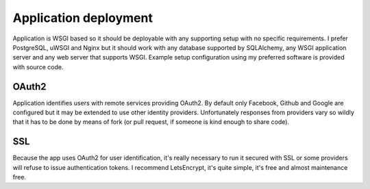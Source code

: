Application deployment
======================

Application is WSGI based so it should be deployable with any supporting setup
with no specific requirements. I prefer PostgreSQL, uWSGI and Nginx but it
should work with any database supported by SQLAlchemy, any WSGI application
server and any web server that supports WSGI. Example setup configuration
using my preferred software is provided with source code.

OAuth2
------

Application identifies users with remote services providing OAuth2. By default
only Facebook, Github and Google are configured but it may be extended to use
other identity providers. Unfortunately responses from providers vary so
wildly that it has to be done by means of fork (or pull request, if someone is
kind enough to share code).

SSL
---

Because the app uses OAuth2 for user identification, it's really necessary to
run it secured with SSL or some providers will refuse to issue authentication
tokens. I recommend LetsEncrypt, it's quite simple, it's free and almost
maintenance free.
